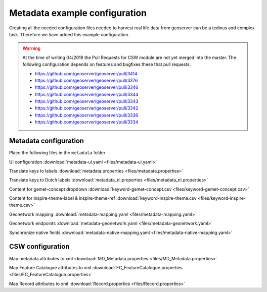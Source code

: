 .. _tutorial_metadata:

Metadata example configuration
------------------------------
Creating all the needed configuration files needed to harvest real life data from geoserver can be a tedious and complex task.
Therefore we have added this example configuration.

.. warning:: At the time of writing 04/2019 the Pull Requests for CSW module are not yet merged into the master. The following configuration depends on features and bugfixes these that pull requests.

    - https://github.com/geoserver/geoserver/pull/3414
    - https://github.com/geoserver/geoserver/pull/3376
    - https://github.com/geoserver/geoserver/pull/3346
    - https://github.com/geoserver/geoserver/pull/3344
    - https://github.com/geoserver/geoserver/pull/3343
    - https://github.com/geoserver/geoserver/pull/3342
    - https://github.com/geoserver/geoserver/pull/3336
    - https://github.com/geoserver/geoserver/pull/3334

Metadata configuration
^^^^^^^^^^^^^^^^^^^^^^

Place the following files in the ``metadata`` folder



UI configuration :download:`metadata-ui.yaml <files/metadata-ui.yaml>`

Translate keys to labels  :download:`metadata.properties <files/metadata.properties>`

Translate keys to Dutch labels  :download:`metadata_nl.properties <files/metadata_nl.properties>`

Content for gemet-concept dropdown  :download:`keyword-gemet-concept.csv <files/keyword-gemet-concept.csv>`

Content for inspire-theme-label & inspire-theme-ref  :download:`keyword-inspire-theme.csv <files/keyword-inspire-theme.csv>`

Geonetwork mapping  :download:`metadata-mapping.yaml <files/metadata-mapping.yaml>`

Geonetwork endpoints  :download:`metadata-geonetwork.yaml <files/metadata-geonetwork.yaml>`

Synchronize native fields  :download:`metadata-native-mapping.yaml <files/metadata-native-mapping.yaml>`


CSW configuration
^^^^^^^^^^^^^^^^^

Map metadata attributes to xml :download:`MD_Metadata.properties <files/MD_Metadata.properties>`

Map Feature Catalogue attributes to xml :download:`FC_FeatureCatalogue.properties <files/FC_FeatureCatalogue.properties>`

Map Record attributes to xml :download:`Record.properties <files/Record.properties>`
